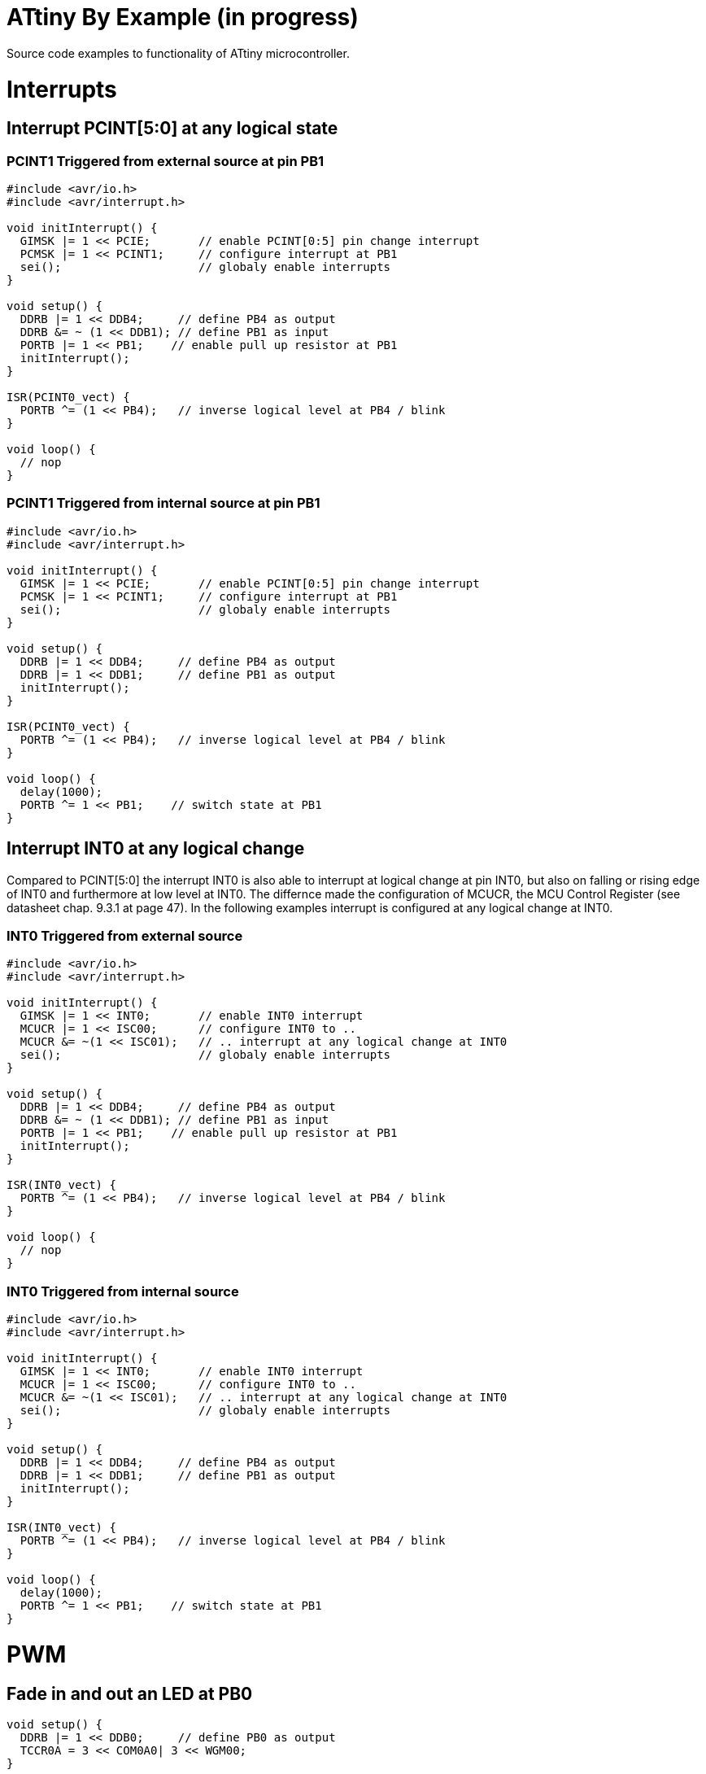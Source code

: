 = ATtiny By Example (in progress)

:toc:
:toc-placement!:

Source code examples to functionality of ATtiny microcontroller.

toc::[]

= Interrupts
== Interrupt PCINT[5:0] at any logical state
=== PCINT1 Triggered from external source at pin PB1
```
#include <avr/io.h>
#include <avr/interrupt.h>

void initInterrupt() {
  GIMSK |= 1 << PCIE;       // enable PCINT[0:5] pin change interrupt
  PCMSK |= 1 << PCINT1;     // configure interrupt at PB1
  sei();                    // globaly enable interrupts
}

void setup() {
  DDRB |= 1 << DDB4;     // define PB4 as output
  DDRB &= ~ (1 << DDB1); // define PB1 as input
  PORTB |= 1 << PB1;    // enable pull up resistor at PB1
  initInterrupt();
}

ISR(PCINT0_vect) {
  PORTB ^= (1 << PB4);   // inverse logical level at PB4 / blink
}

void loop() {
  // nop
}
```
### PCINT1 Triggered from internal source at pin PB1
```
#include <avr/io.h>
#include <avr/interrupt.h>

void initInterrupt() {
  GIMSK |= 1 << PCIE;       // enable PCINT[0:5] pin change interrupt
  PCMSK |= 1 << PCINT1;     // configure interrupt at PB1
  sei();                    // globaly enable interrupts
}

void setup() {
  DDRB |= 1 << DDB4;     // define PB4 as output
  DDRB |= 1 << DDB1;     // define PB1 as output
  initInterrupt();
}

ISR(PCINT0_vect) {
  PORTB ^= (1 << PB4);   // inverse logical level at PB4 / blink
}

void loop() {
  delay(1000); 
  PORTB ^= 1 << PB1;    // switch state at PB1
}
```
## Interrupt INT0 at any logical change
Compared to PCINT[5:0] the interrupt INT0 is also able to interrupt at logical change at pin INT0, but also on falling or rising edge of INT0 and furthermore at low level at INT0. The differnce made the configuration of MCUCR, the MCU Control Register (see datasheet chap. 9.3.1 at page 47). In the following examples interrupt is configured at any logical change at INT0.

### INT0 Triggered from external source
```
#include <avr/io.h>
#include <avr/interrupt.h>

void initInterrupt() {
  GIMSK |= 1 << INT0;       // enable INT0 interrupt
  MCUCR |= 1 << ISC00;      // configure INT0 to ..
  MCUCR &= ~(1 << ISC01);   // .. interrupt at any logical change at INT0
  sei();                    // globaly enable interrupts
}

void setup() {
  DDRB |= 1 << DDB4;     // define PB4 as output
  DDRB &= ~ (1 << DDB1); // define PB1 as input
  PORTB |= 1 << PB1;    // enable pull up resistor at PB1
  initInterrupt();
}

ISR(INT0_vect) {
  PORTB ^= (1 << PB4);   // inverse logical level at PB4 / blink
}

void loop() {
  // nop
}
```

### INT0 Triggered from internal source
```
#include <avr/io.h>
#include <avr/interrupt.h>

void initInterrupt() {
  GIMSK |= 1 << INT0;       // enable INT0 interrupt
  MCUCR |= 1 << ISC00;      // configure INT0 to ..
  MCUCR &= ~(1 << ISC01);   // .. interrupt at any logical change at INT0
  sei();                    // globaly enable interrupts
}

void setup() {
  DDRB |= 1 << DDB4;     // define PB4 as output
  DDRB |= 1 << DDB1;     // define PB1 as output
  initInterrupt();
}

ISR(INT0_vect) {
  PORTB ^= (1 << PB4);   // inverse logical level at PB4 / blink
}

void loop() {
  delay(1000); 
  PORTB ^= 1 << PB1;    // switch state at PB1
}
```

# PWM
## Fade in and out an LED at PB0
```
void setup() {
  DDRB |= 1 << DDB0;     // define PB0 as output
  TCCR0A = 3 << COM0A0| 3 << WGM00;
}

void loop() {
  for (int i=-255; i <= 254; i++) {
    OCR0A = abs(i);
    delay(3);
  }
}
```
Same at PB1
```
void setup() {
  DDRB |= 1 << DDB1;     // define PB1 as output
  TCCR0A = 3 << COM0B0| 3 << WGM00;
}

void loop() {
  for (int i=-255; i <= 254; i++) {
    OCR0B = abs(i);
    delay(3);
  }
}
```

# Datasheet
Please refere to the datasheet of ATtiny13A http://ww1.microchip.com/downloads/en/DeviceDoc/doc8126.pdf.

# Libraries
For example
```
#include <avr/io.h>
```

All libraries are found on github https://github.com/vancegroup-mirrors/avr-libc/blob/master/avr-libc/include/avr.

The library defining PORTB, DDRB, PB4, etc. for ATtiny10a is https://github.com/vancegroup-mirrors/avr-libc/blob/master/avr-libc/include/avr/iotn13a.h. Note: You won't include it directly.

# Arduino IDE

## ATTiny13
For to have ATtiny13 configure additional board manager URL https://mcudude.github.io/MicroCore/package_MCUdude_MicroCore_index.json.

## In-System-Programming via USBtinyISP
Via Programmer USBtinyISP
